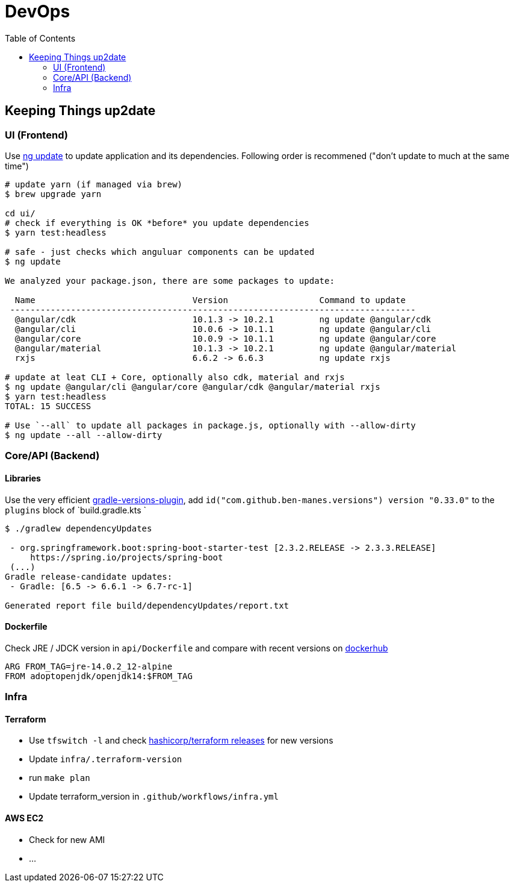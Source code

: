 = DevOps
:toc:

== Keeping Things up2date

=== UI (Frontend)

Use https://angular.io/cli/update[ng update] to update  application and its dependencies.
Following order is recommened ("don't update to much at the same time")

[source,shell script]
----
# update yarn (if managed via brew)
$ brew upgrade yarn

cd ui/
# check if everything is OK *before* you update dependencies
$ yarn test:headless

# safe - just checks which anguluar components can be updated
$ ng update

We analyzed your package.json, there are some packages to update:

  Name                               Version                  Command to update
 --------------------------------------------------------------------------------
  @angular/cdk                       10.1.3 -> 10.2.1         ng update @angular/cdk
  @angular/cli                       10.0.6 -> 10.1.1         ng update @angular/cli
  @angular/core                      10.0.9 -> 10.1.1         ng update @angular/core
  @angular/material                  10.1.3 -> 10.2.1         ng update @angular/material
  rxjs                               6.6.2 -> 6.6.3           ng update rxjs

# update at leat CLI + Core, optionally also cdk, material and rxjs
$ ng update @angular/cli @angular/core @angular/cdk @angular/material rxjs
$ yarn test:headless
TOTAL: 15 SUCCESS

# Use `--all` to update all packages in package.js, optionally with --allow-dirty
$ ng update --all --allow-dirty

----

=== Core/API (Backend)

==== Libraries
Use the very efficient https://github.com/ben-manes/gradle-versions-plugin[gradle-versions-plugin],
add  `id("com.github.ben-manes.versions") version "0.33.0"` to the `plugins` block of `build.gradle.kts `

----

$ ./gradlew dependencyUpdates

 - org.springframework.boot:spring-boot-starter-test [2.3.2.RELEASE -> 2.3.3.RELEASE]
     https://spring.io/projects/spring-boot
 (...)
Gradle release-candidate updates:
 - Gradle: [6.5 -> 6.6.1 -> 6.7-rc-1]

Generated report file build/dependencyUpdates/report.txt

----

==== Dockerfile

Check JRE / JDCK version in `api/Dockerfile` and compare with recent versions on https://hub.docker.com/r/adoptopenjdk/openjdk14[dockerhub ]

----
ARG FROM_TAG=jre-14.0.2_12-alpine
FROM adoptopenjdk/openjdk14:$FROM_TAG
----

=== Infra

==== Terraform
* Use `tfswitch -l` and check https://github.com/hashicorp/terraform/releases[ hashicorp/terraform releases] for new versions
* Update `infra/.terraform-version`
* run `make plan`
* Update terraform_version in `.github/workflows/infra.yml`

==== AWS EC2
* Check for new AMI
* ...
